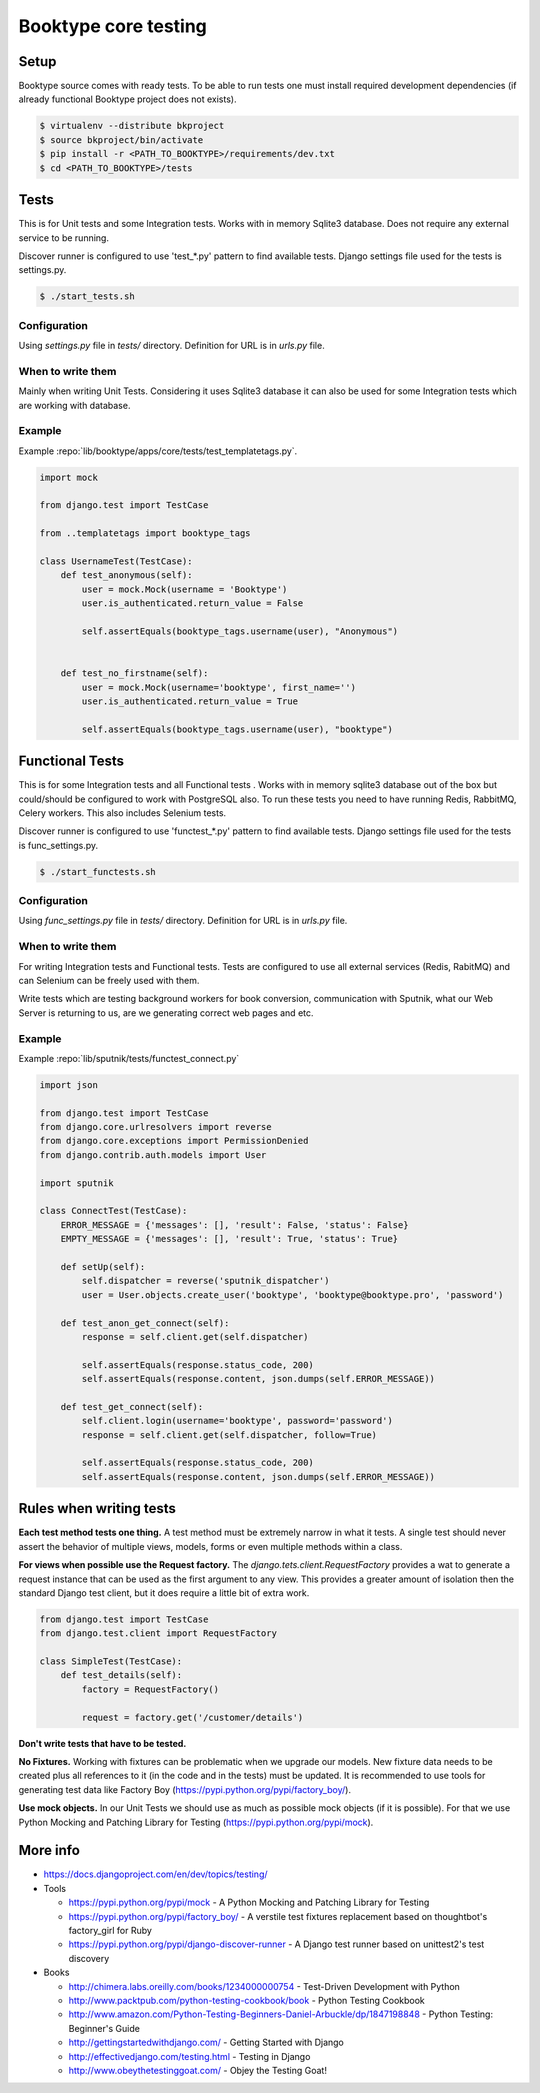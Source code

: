 =====================
Booktype core testing
=====================


Setup
=====

.. We need to add link to page where we describe how to create project.

Booktype source comes with ready tests. To be able to run tests one must install required development dependencies 
(if already functional Booktype project does not exists). 

.. code-block:: bash

    $ virtualenv --distribute bkproject
    $ source bkproject/bin/activate
    $ pip install -r <PATH_TO_BOOKTYPE>/requirements/dev.txt
    $ cd <PATH_TO_BOOKTYPE>/tests


Tests
=====

This is for Unit tests and some Integration tests. Works with in memory Sqlite3 database. Does not require any external service to be running.

Discover runner is configured to use 'test_*.py' pattern to find available tests. Django settings file used for the tests is settings.py.

.. code-block:: bash

    $ ./start_tests.sh    


Configuration
-------------

Using *settings.py* file in *tests/* directory. Definition for URL is in *urls.py* file.


When to write them
------------------

Mainly when writing Unit Tests. Considering it uses Sqlite3 database it can also be used for some Integration tests which are working with database.


Example
-------

Example :repo:`lib/booktype/apps/core/tests/test_templatetags.py`.

.. code-block:: python

    import mock

    from django.test import TestCase

    from ..templatetags import booktype_tags

    class UsernameTest(TestCase):
        def test_anonymous(self):
            user = mock.Mock(username = 'Booktype')
            user.is_authenticated.return_value = False

            self.assertEquals(booktype_tags.username(user), "Anonymous")


        def test_no_firstname(self):
            user = mock.Mock(username='booktype', first_name='')
            user.is_authenticated.return_value = True

            self.assertEquals(booktype_tags.username(user), "booktype")



Functional Tests
================

This is for some Integration tests and all Functional tests . Works with in memory sqlite3 database out of the box but could/should be configured to work with PostgreSQL also. To run these tests you need to have running Redis, RabbitMQ, Celery workers. This also includes Selenium tests.

Discover runner is configured to use 'functest_*.py' pattern to find available tests. Django settings file used for the tests is func_settings.py.

.. code-block:: bash

    $ ./start_functests.sh


Configuration
-------------

Using *func_settings.py* file in *tests/* directory. Definition for URL is in *urls.py* file.


When to write them
------------------

For writing Integration tests and Functional tests. Tests are configured to use all external services (Redis, RabitMQ) and can Selenium can be freely used with them.

Write tests which are testing background workers for book conversion, communication with Sputnik, what our Web Server is returning to us, are we generating correct web pages and etc.


Example
-------

Example :repo:`lib/sputnik/tests/functest_connect.py`

.. code-block:: python

    import json

    from django.test import TestCase
    from django.core.urlresolvers import reverse
    from django.core.exceptions import PermissionDenied
    from django.contrib.auth.models import User

    import sputnik

    class ConnectTest(TestCase):
        ERROR_MESSAGE = {'messages': [], 'result': False, 'status': False}
        EMPTY_MESSAGE = {'messages': [], 'result': True, 'status': True}

        def setUp(self):
            self.dispatcher = reverse('sputnik_dispatcher')
            user = User.objects.create_user('booktype', 'booktype@booktype.pro', 'password')

        def test_anon_get_connect(self):
            response = self.client.get(self.dispatcher)

            self.assertEquals(response.status_code, 200)
            self.assertEquals(response.content, json.dumps(self.ERROR_MESSAGE))

        def test_get_connect(self):
            self.client.login(username='booktype', password='password')
            response = self.client.get(self.dispatcher, follow=True)

            self.assertEquals(response.status_code, 200)
            self.assertEquals(response.content, json.dumps(self.ERROR_MESSAGE))



Rules when writing tests
========================

**Each test method tests one thing.** A test method must be extremely narrow in what it tests. A single test should never assert the behavior of multiple views, models, forms or even multiple methods within a class.

**For views when possible use the Request factory.** The *django.tets.client.RequestFactory* provides a wat to generate a request instance that can be used as the first argument to any view. This provides a greater amount of isolation then the standard Django test client, but it does require a little bit of extra work. 

.. code-block:: python

    from django.test import TestCase
    from django.test.client import RequestFactory

    class SimpleTest(TestCase):
        def test_details(self):
            factory = RequestFactory()

            request = factory.get('/customer/details')

**Don't write tests that have to be tested.**

**No Fixtures.** Working with fixtures can be problematic when we upgrade our models. New fixture data needs to be created plus all references to it (in the code and in the tests) must be updated. It is recommended to use tools for generating test data like Factory Boy (https://pypi.python.org/pypi/factory_boy/).

**Use mock objects.** In our Unit Tests we should use as much as possible mock objects (if it is possible). For that we use Python Mocking and Patching Library for Testing (https://pypi.python.org/pypi/mock).

More info
=========

* https://docs.djangoproject.com/en/dev/topics/testing/

* Tools

  * https://pypi.python.org/pypi/mock - A Python Mocking and Patching Library for Testing
  * https://pypi.python.org/pypi/factory_boy/ - A verstile test fixtures replacement based on thoughtbot's factory_girl for Ruby
  * https://pypi.python.org/pypi/django-discover-runner - A Django test runner based on unittest2's test discovery

* Books

  * http://chimera.labs.oreilly.com/books/1234000000754 - Test-Driven Development with Python
  * http://www.packtpub.com/python-testing-cookbook/book - Python Testing Cookbook
  * http://www.amazon.com/Python-Testing-Beginners-Daniel-Arbuckle/dp/1847198848 - Python Testing: Beginner's Guide
  * http://gettingstartedwithdjango.com/ - Getting Started with Django
  * http://effectivedjango.com/testing.html - Testing in Django
  * http://www.obeythetestinggoat.com/ - Objey the Testing Goat!
    
